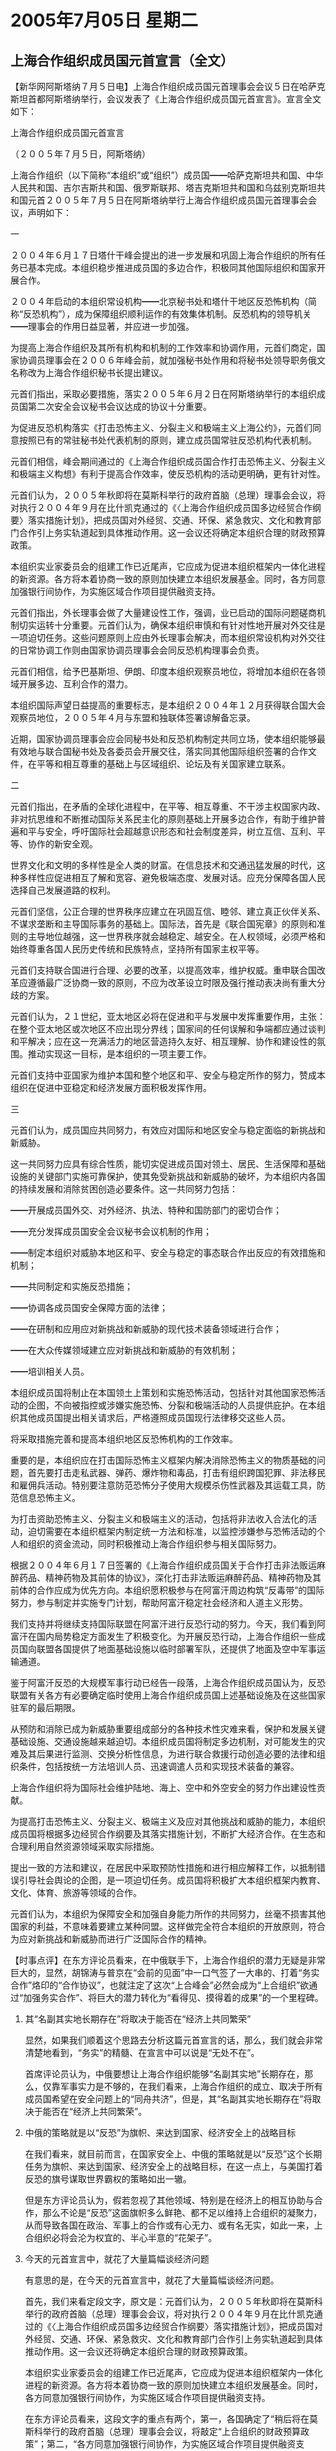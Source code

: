 # -*- org -*-

# Time-stamp: <2011-08-04 11:53:02 Thursday by ldw>

#+OPTIONS: ^:nil author:nil timestamp:nil creator:nil H:2

#+STARTUP: indent

*  2005年7月05日 星期二

** 上海合作组织成员国元首宣言（全文）




【新华网阿斯塔纳７月５日电】上海合作组织成员国元首理事会会议５日在哈萨克斯坦首都阿斯塔纳举行，会议发表了《上海合作组织成员国元首宣言》。宣言全文如下：

上海合作组织成员国元首宣言

（２００５年７月５日，阿斯塔纳）

上海合作组织（以下简称“本组织”或“组织”）成员国━━哈萨克斯坦共和国、中华人民共和国、吉尔吉斯共和国、俄罗斯联邦、塔吉克斯坦共和国和乌兹别克斯坦共和国元首２００５年７月５日在阿斯塔纳举行上海合作组织成员国元首理事会会议，声明如下：

一

２００４年６月１７日塔什干峰会提出的进一步发展和巩固上海合作组织的所有任务已基本完成。本组织稳步推进成员国的多边合作，积极同其他国际组织和国家开展合作。

２００４年启动的本组织常设机构━━北京秘书处和塔什干地区反恐怖机构（简称“反恐机构”），成为保障组织顺利运作的有效集体机制。反恐机构的领导机关━━理事会的作用日益显著，并应进一步加强。

为提高上海合作组织及其所有机构和机制的工作效率和协调作用，元首们商定，国家协调员理事会在２００６年峰会前，就加强秘书处作用和将秘书处领导职务俄文名称改为上海合作组织秘书长提出建议。

元首们指出，采取必要措施，落实２００５年６月２日在阿斯塔纳举行的本组织成员国第二次安全会议秘书会议达成的协议十分重要。

为促进反恐机构落实《打击恐怖主义、分裂主义和极端主义上海公约》，元首们同意按照已有的常驻秘书处代表机制的原则，建立成员国常驻反恐机构代表机制。

元首们相信，峰会期间通过的《上海合作组织成员国合作打击恐怖主义、分裂主义和极端主义构想》有利于提高合作效率，使反恐机构的活动更明确，更有针对性。

元首们认为，２００５年秋即将在莫斯科举行的政府首脑（总理）理事会会议，将对执行２００４年９月在比什凯克通过的《〈上海合作组织成员国多边经贸合作纲要〉落实措施计划》，把成员国对外经贸、交通、环保、紧急救灾、文化和教育部门合作引上务实轨道起到具体推动作用。这一会议还将确定本组织合理的财政预算政策。

本组织实业家委员会的组建工作已近尾声，它应成为促进本组织框架内一体化进程的新资源。各方将本着协商一致的原则加快建立本组织发展基金。同时，各方同意加强银行间协作，为实施区域合作项目提供融资支持。

元首们指出，外长理事会做了大量建设性工作，强调，业已启动的国际问题磋商机制切实运转十分重要。元首们认为，确保本组织审慎和有针对性地开展对外交往是一项迫切任务。这些问题原则上应由外长理事会解决，而本组织常设机构对外交往的日常协调工作则由国家协调员理事会会同反恐机构理事会负责。

元首们相信，给予巴基斯坦、伊朗、印度本组织观察员地位，将增加本组织在各领域开展多边、互利合作的潜力。

本组织国际声望日益提高的重要标志，是本组织２００４年１２月获得联合国大会观察员地位，２００５年４月与东盟和独联体签署谅解备忘录。

近期，国家协调员理事会应会同秘书处和反恐机构制定共同立场，使本组织能够最有效地与联合国秘书处及各委员会开展交往，落实同其他国际组织签署的合作文件，在平等和相互尊重的基础上与区域组织、论坛及有关国家建立联系。

二

元首们指出，在矛盾的全球化进程中，在平等、相互尊重、不干涉主权国家内政、非对抗思维和不断推动国际关系民主化的原则基础上开展多边合作，有助于维护普遍和平与安全，呼吁国际社会超越意识形态和社会制度差异，树立互信、互利、平等、协作的新安全观。

世界文化和文明的多样性是全人类的财富。在信息技术和交通迅猛发展的时代，这种多样性应促进相互了解和宽容、避免极端态度、发展对话。应充分保障各国人民选择自己发展道路的权利。

元首们坚信，公正合理的世界秩序应建立在巩固互信、睦邻、建立真正伙伴关系、不谋求垄断和主导国际事务的基础上。国际法，首先是《联合国宪章》的原则和准则的主导地位越强，这一世界秩序就会越稳定、越安全。在人权领域，必须严格和始终尊重各国人民历史传统和民族特点，坚持所有国家主权平等。

元首们支持联合国进行合理、必要的改革，以提高效率，维护权威。重申联合国改革应遵循最广泛协商一致的原则，不应为改革设立时限及强行推动表决尚有重大分歧的方案。

元首们认为，２１世纪，亚太地区必将在促进和平与发展中发挥重要作用，主张：在整个亚太地区或次地区不应出现分界线；国家间的任何误解和争端都应通过谈判和平解决；应在这一充满活力的地区营造持久友好、相互理解、协作和建设性的氛围。推动实现这一目标，是本组织的一项主要工作。

元首们支持中亚国家为维护本国和整个地区和平、安全与稳定所作的努力，赞成本组织在促进中亚稳定和经济发展方面积极发挥作用。


三

元首们认为，成员国应共同努力，有效应对国际和地区安全与稳定面临的新挑战和新威胁。

这一共同努力应具有综合性质，能切实促进成员国对领土、居民、生活保障和基础设施的关键部门实施可靠保护，使其免受新挑战和新威胁的破坏，为本组织内各国的持续发展和消除贫困创造必要条件。这一共同努力包括：

━━开展成员国外交、对外经济、执法、特种和国防部门的密切合作；

━━充分发挥成员国安全会议秘书会议机制的作用；

━━制定本组织对威胁本地区和平、安全与稳定的事态联合作出反应的有效措施和机制；

━━共同制定和实施反恐措施；

━━协调各成员国安全保障方面的法律；

━━在研制和应用应对新挑战和新威胁的现代技术装备领域进行合作；

━━在大众传媒领域建立应对新挑战和新威胁的有效机制；

━━培训相关人员。

本组织成员国将制止在本国领土上策划和实施恐怖活动，包括针对其他国家恐怖活动的企图，不向被指控或涉嫌实施恐怖、分裂和极端活动的人员提供庇护。在本组织其他成员国提出相关请求后，严格遵照成员国现行法律移交这些人员。

将采取措施完善和提高本组织地区反恐怖机构的工作效率。

重要的是，本组织应在打击国际恐怖主义框架内解决消除恐怖主义的物质基础的问题，首先要打击走私武器、弹药、爆炸物和毒品，打击有组织跨国犯罪、非法移民和雇佣兵活动。特别要注意防范恐怖分子使用大规模杀伤性武器及其运载工具，防范信息恐怖主义。

为打击资助恐怖主义、分裂主义和极端主义的活动，包括将非法收入合法化的活动，迫切需要在本组织框架内制定统一方法和标准，以监控涉嫌参与恐怖活动的个人和组织的资金流动，同时积极推动上海合作组织参与相关国际努力。

根据２００４年６月１７日签署的《上海合作组织成员国关于合作打击非法贩运麻醉药品、精神药物及其前体的协议》，深化打击非法贩运麻醉药品、精神药物及其前体的合作应成为优先方向。本组织愿积极参与在阿富汗周边构筑“反毒带”的国际努力，参与制定并实施专门计划，帮助阿富汗稳定社会经济和人道主义形势。

我们支持并将继续支持国际联盟在阿富汗进行反恐行动的努力。今天，我们看到阿富汗在国内局势稳定方面发生了积极变化。为开展反恐行动，上海合作组织一些成员国向联盟各国提供了地面基础设施以临时部署军队，还提供了地面及空中军事运输通道。

鉴于阿富汗反恐的大规模军事行动已经告一段落，上海合作组织成员国认为，反恐联盟有关各方有必要确定临时使用上海合作组织成员国上述基础设施及在这些国家驻军的最后期限。

从预防和消除已成为新威胁重要组成部分的各种技术性灾难来看，保护和发展关键基础设施、交通设施越来越迫切。本组织成员国将制定多边机制，对可能发生的灾难及其后果进行监测、交换分析性信息，为进行联合救援行动创造必要的法律和组织条件，包括按统一方法培训人员、迅速调遣人员和实现技术装备的兼容。

上海合作组织将为国际社会维护陆地、海上、空中和外空安全的努力作出建设性贡献。

为提高打击恐怖主义、分裂主义、极端主义及应对其他挑战和威胁的能力，本组织成员国将根据多边经贸合作纲要及其落实措施计划，不断扩大经济合作。在生态和合理利用自然资源领域采取实际措施。

提出一致的方法和建议，在居民中采取预防性措施和进行相应解释工作，以抵制错误引导社会舆论的企图，是一项迫切任务。成员国将积极扩大本组织框架内教育、文化、体育、旅游等领域的合作。

元首们认为，本组织为保障安全和加强自身能力所作的共同努力，丝毫不损害其他国家的利益，不意味着要建立某种同盟。这样做完全符合本组织的开放原则，符合为应对新挑战和新威胁而进行广泛国际合作的精神。




【时事点评】在东方评论员看来，在中俄联手下，上海合作组织的潜力无疑是非常巨大的，显然，胡锦涛与普京在“会前的见面”中一口气签了一大串的、打着“务实合作”烙印的“合作协议”，也就注定了这次“上合峰会”必然会成为“上合组织”欲通过“加强务实合作”、将巨大的潜力转化为“看得见、摸得着的成果”的一个里程碑。


*** 其“名副其实地长期存在”将取决于能否在“经济上共同繁荣”

显然，如果我们顺着这个思路去分析这篇元首宣言的话，那么，我们就会非常清楚地看到，“务实”的精髓、在宣言中可以说是“无处不在”。

首席评论员认为，中俄要想让上海合作组织能够“名副其实地”长期存在，那么，仅靠军事实力是不够的，在我们看来，上海合作组织的成立、取决于所有成员国希望在安全问题上的“同舟共济”，但是，其“名副其实地长期存在”将取决于能否在“经济上共同繁荣”。

*** 中俄的策略就是以“反恐”为旗帜、来达到国家、经济安全上的战略目标

在我们看来，就目前而言，在国家安全上、中俄的策略就是以“反恐”这个长期任务为旗帜、来达到国家、经济安全上的战略目标，在这一点上，与美国打着反恐的旗号谋取世界霸权的策略如出一辙。

但是东方评论员认为，假若忽视了其他领域、特别是在经济上的相互协助与合作，那么不论是“反恐”这面旗帜多么鲜艳、都不足以维持上合组织的凝聚力，从而导致各国在政治、军事上的合作或有心无力、或有名无实，如此一来，上合组织必将会沦为权宜的、半心半意的“花架子”。

*** 今天的元首宣言中，就花了大量篇幅谈经济问题

有意思的是，在今天的元首宣言中，就花了大量篇幅谈经济问题。

首先，我们来看定段文字，原文是：元首们认为，２００５年秋即将在莫斯科举行的政府首脑（总理）理事会会议，将对执行２００４年９月在比什凯克通过的《〈上海合作组织成员国多边经贸合作纲要〉落实措施计划》，把成员国对外经贸、交通、环保、紧急救灾、文化和教育部门合作引上务实轨道起到具体推动作用。这一会议还将确定本组织合理的财政预算政策。

本组织实业家委员会的组建工作已近尾声，它应成为促进本组织框架内一体化进程的新资源。各方将本着协商一致的原则加快建立本组织发展基金。同时，各方同意加强银行间协作，为实施区域合作项目提供融资支持。

在东方评论员看来，这段文字的重点有两个，第一，各国确定了“稍后将在莫斯科举行的政府首脑（总理）理事会会议，将敲定“上合组织的财政预算政策”；第二，“各方同意加强银行间协作，为实施区域合作项目提供融资支持”。


*** 中亚国家的“焦点问题”，源于前苏联时期

显然，从这一点上看，不论是北京还是莫斯科，心里都非常清楚，那就是，中亚各国的“焦点问题”，仍然是“经济的落后”，在东方评论员看来，“经济的落后”而导致的社会不满、这不仅是华盛顿大搞“颜色革命”的基础、也是这也是滋生恐怖、极端主义的温床。

然而，造成这一情况的主要原因就是在苏联时期，这些中亚加盟共和国一直在被当成原料供应地在使用，结果，久而久之，中亚经济就成了今天这副“经济单一，结构畸形”的经济模式。


*** 如果只是“输血”、就与华盛顿对中亚的经济援助没有本质的区别

事实上，近年来，针对美国的咄咄逼人，和中亚国家的“焦点问题”，中俄两国在经济上对中亚各国都提供了不少援助，并有意逐步加大对各国建设项目的投资。

然而首席评论员则指出，这些措施都是非常必要的、但是，这更多地是在“输血”、而非“造血”，与华盛顿的经济援助没有本质的区别。

在我们看来，上合组织成员国间的经济合作只有过渡到“造血”这一层，才能真正密切彼此的经济交往，才能真正使成员国之间的利益变得密不可分，才能真正保持上海合作组织的旺盛生命力。


*** 在为中亚国家造血的问题上，中国相比美国而言、有着经济结构和地理上的极大便利优势

东方评论员认为，在为中亚国家造血的问题上，中俄相比美国而言、有着地理上的极大便利优势，特别是中国，可以说与经济结构主要是能源与资源型的中亚经济、有极高的互补性，这表现在中国一方面可以大量进口这些国家的能源与资源，另一方面，也可以向该地区输出数量巨大的、价格合适的生活用商品，这是任何一个国家都无法做到的事情。

显然，在我们看来，中国日后可以努力的，就是尽可能将一些生产放在资源丰富的中亚国家进行，一方面可以减少生产成本，而另一方面着着实实地为这些国家“造血”，从而令上海合作组织的合作内容“有血有肉”。


*** 俄罗斯与中国在“如何搞好”中亚经济的问题上的一种分岐

但是，需要非常注意的是，首席评论员指出，中亚经济结构的这种“历史与现实”，在今天俄罗斯与中亚国家的经济关系中、仍然没有根本地改变。在我们看来，这也就引出了俄罗斯与中国在“如何搞好”中亚经济的问题上一种分岐。

在东方评论员看来，这种分岐可以说集中地表现在对待“中亚共同市场”的态度上。


*** 中亚国家搞“中亚经济共同体”的目的就是准备“左右逢源”

众所周知，中亚四国自独立以来，就在中亚经济共同体基础上于2001年12月组成中亚合作组织，在东方评论员看来，中亚国家搞“中亚经济共同体”的目的就是准备“左右逢源”，即同时积极参与欧、亚经济共同体。

值得一提的是，为了实现这一战略、去年乌兹别克斯坦就挑头提议，是否可以在中亚也建立一个共同市场，称之为“中亚共同市场”，其“公开的宣传标语”是“吸引更大的资本进入中亚，带动地区的整体繁荣”。


*** “中亚共同市场”的提法，事实上让普京“非常不高兴”

然而，东方评论员注意到，这个“中亚共同市场”的提法，事实上让普京“非常不高兴”。要知道，尽管这几年来，俄罗斯的经济有了起色，但是，这种起色在很大程度上是受益于近年国际油价的高涨所致。

因此，东方评论员认为，普京的“不高兴”源于俄罗斯的“尴尬”，而“俄罗斯的尴尬”在于与前苏联时期相比，俄罗斯与中亚诸国的经济关系本质上不过是“新瓶装旧酒”而已，显然，以俄罗斯的经济结构、维持中亚诸国的生存还可以，但要增加对这些国家的投资、带动这些国家走上整体繁荣，就勉为其难了。

在东方评论员看来，按“现实”的“国际社会分工”，俄罗斯的角色显然更象是一个能源与资源供应国，仅靠卖资源为生的俄罗斯，是无从复兴的、自然也很难向中亚大量投资、这又何以带动中亚国家向往的整体繁荣？


*** 在俄罗斯的强烈戒心下，多年以来，上海合作组织只停留在政治层面

要知道，中亚诸国原来就是苏联的加盟共和国，是俄罗斯的“自留地”，长久以来，俄罗斯实际上搞的是一套、依靠它与这些国家固有的经济联系、极力排斥任何强权对当地经济的深层次介入、从而确保自己对中亚命脉的“事实控制”。显然，这种被排斥的对象国中，不仅有美国、欧洲、也有中国。

不难看出，在俄罗斯的强烈戒心下，多年以来，上海合作组织只停留在政治层面，在实际内容上、至多延伸到了联合反恐这一层。显然，这种局面更多地反映了莫斯科与北京一起创建上合组织、意在“稳住中亚控制里海石油”的初衷，而与北京与俄罗斯一起创建上合的、意在“整合中亚得到里海石油”的初衷“相去甚远”。


*** 面对喜欢在大国中玩平衡的中亚国家、和戒心甚众的俄罗斯，北京只能等待

然而，喜欢在大国中玩平衡的中亚国家、普遍都对限制美国势力的、“政治型”“上海合作组织”持“不积极态度”、更期待一个“经济型”的“上海合作组织”，在东方评论员看来，建立“中亚共同市场”的那条“公开宣传标语”、即“吸引更大的资本进入中亚，带动地区的整体繁荣”这一愿望，就是在这种“更大的期待”中产生的。

只是对于俄罗斯而言，直到不久前、”中亚共同市场”这几个字、听起来都觉得非常“分外刺耳”，根本就是“哪壶不开提哪壶”。

相比而言，又想增强“上海合作组织”“政治性”、更想强化“上海合作组织”“经济性”的北京，在华盛顿在中亚“腾挪”之际，在这种“各方都有小九九”的限制下，可以做的只能是拿出耐心、做好准备、等待机会。


*** 中亚的“不积极态度”、俄罗斯的“强烈戒心”、终因几事“在很大程度上给中和了”

东方评论员认为，中亚国家对“政治型”“上海合作组织”所持的“不积极态度”、以及俄罗斯对经济型“上海合作组织”的强烈戒心，终因几个月前的几件事“在很大程度上给中和了”。

在我们看来，一件是继乌克兰颜色革命之后，美国又成功地在吉尔吉斯复制了一遍，这是华盛顿第一次将“颜色革命”的颜色、涂抺进了上海合作组织的区域内。
再就是，在吉尔吉斯得手的美国、又企图在乌兹别克如法炮制，结果乌兹别克政采取了有别于别国政府的手段、以强力镇压的手段解决了美国的计划。

首席评论员指出，上述两个成员国的“不同遭遇”，以及华盛顿靠民主破坏当地政权的“不遗余力”、平息了其他国家对“政治型”“上海合作组织”不满，从而愿意进一步加强其“政治性”。


*** 这份元首声明，使得“上合”框架中、第一次有了“中亚共同市场”“清晰的影子”

再就是那条美国主导的、连接里海和地中海的巴库(阿塞拜疆)―第比利斯(格鲁吉亚)―杰伊汉(土耳其)的“巴杰石油管道”、于两个月前的“开通”、以及将于九月正式输油，显然，表现上华盛顿是在抽里海的石油，实际却是在抽俄罗斯“油管网”中的“血”，在东方议员看来，“巴杰石油管道”的开通，就是冲着中俄两国的中亚战略来的，特别是对俄罗斯而言，其中亚战略已经被这条年输送能力达8000万吨的石油管线，给彻底抽空了。

我们认为，这种局面，也就迫使俄罗斯必须调整那套、通过控制中亚能源出口路线、从而控制中亚经济命脉、对中亚实行“事实控制”的策略。

也是到了这个时候，俄罗斯在犹豫了一年多后，似乎才突然发觉“中亚共同市场”听起来不那么刺耳了，也才觉得搞中亚共同体似乎“的确有其必要”。

在东方评论员看来，从这份元首声明中的、有关经济合作、特别是银行间合作的描绘，使得“上海合作组织”的框架中、第一次有了“中亚共同市场”“清晰的影子”。


*** 成员国在强化其“政治性”的方面，也达成了一个“引人瞩目”的“共识”

当然，这是成员国有意强化其“经济性”的一个共识，在另一方面，成员国在强化其“政治性”的方面，也达成了一个“引人瞩目”的“共识”。

请大家注意宣言中的这么一段：我们支持并将继续支持国际联盟在阿富汗进行反恐行动的努力。今天，我们看到阿富汗在国内局势稳定方面发生了积极变化。为开展反恐行动，上海合作组织一些成员国向联盟各国提供了地面基础设施以临时部署军队，还提供了地面及空中军事运输通道。

鉴于阿富汗反恐的大规模军事行动已经告一段落，上海合作组织成员国认为，反恐联盟有关各方有必要确定临时使用上海合作组织成员国上述基础设施及在这些国家驻军的最后期限。

*** 加上“临时”二字后，这份“组织要求”的矛头就直指华盛顿

东方评论员注意到，“元首们”一致认为“我们看到阿富汗在国内局势稳定方面发生了积极变化......阿富汗反恐的大规模军事行动已经告一段落”；另外，也是最重要的，是“上海合作组织成员国认为，反恐联盟有关各方有必要确定临时使用上海合作组织成员国上述基础设施及在这些国家驻军的最后期限”。

众所周知，美国自攻占阿富汗以来，今年可以说是美军在阿富汗情况最为糟糕的一年，而“元首们”却一致认为“我们看到阿富汗在国内局势稳定方面发生了积极变化”，并以此首次“以组织的名义”要求外国在上海合作组织成员国的外国“临时”驻军限期撤离。

东方评论员认为，在“上合”以组织的名义要求外国驻军限期撤离的要求中，有两个字非常关键，这就是“临时”两字，目前，在上合组织成员国驻扎的外国军队，只有俄军与美军两家，俄罗斯军队的“存在”是由来已久，而加上“临时”二字后，这份“组织要求”的矛头就直指华盛顿。

*** 中亚诸国向中俄的、旨在限制美国影响力这一政治立场“积极靠拢”的重要信号

在东方评论员看来，这是中亚诸国向中俄的、旨在限制美国在中亚发挥影响力这一政治立场“积极靠拢”的重要信号。

我们知道、华盛顿是扛着反恐大旗进入中亚的，因此，中俄要将美国的势力挤出中亚，除了搞好经济合作、“强化”中亚国家“这一积极性”之外，在政治、安全层面，最好的办法就是“抢过”美国手里的反恐大旗，在上海合作组织的框架内“打造”一只强大的反恐利器、“更积极地帮助反恐”、甚至将反恐的范围从中亚扩展到西亚、南亚、并与中东美国主导的“反恐阵地”“对接”。

在我们听听一则来自俄罗斯国家电视台的消息摘录之后，再来继续谈论这一话题。

《东方时代环球时事解读.时事节简版》http://www.dongfangtime.com

